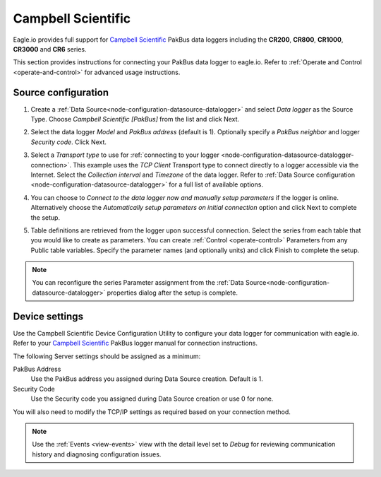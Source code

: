 .. _device-campbell-pakbus:

Campbell Scientific
====================
Eagle.io provides full support for `Campbell Scientific <http://www.campbellsci.com/>`_ PakBus data loggers including the **CR200**, **CR800**, **CR1000**, **CR3000** and **CR6** series.

.. only:: not latex

    .. image:: datalogger_campbell_pakbus.jpg
        :scale: 50 %

.. only:: latex

    .. image:: datalogger_campbell_pakbus.jpg
        :scale: 100 %

This section provides instructions for connecting your PakBus data logger to eagle.io.
Refer to :ref:`Operate and Control <operate-and-control>` for advanced usage instructions.

.. only:: not latex

    |
    
Source configuration
--------------------

1. Create a :ref:`Data Source<node-configuration-datasource-datalogger>` and select *Data logger* as the Source Type. Choose *Campbell Scientific [PakBus]* from the list and click Next.

.. only:: not latex

    .. image:: campbell_pakbus_wizard_1.jpg
        :scale: 50 %

    | 

.. only:: latex
    
    | 

    .. image:: campbell_pakbus_wizard_1.jpg

2. Select the data logger *Model* and *PakBus address* (default is 1). Optionally specify a *PakBus neighbor* and logger *Security code*. Click Next.

.. only:: not latex

    .. image:: campbell_pakbus_wizard_2.jpg
        :scale: 50 %

    | 

.. only:: latex
    
    | 

    .. image:: campbell_pakbus_wizard_2.jpg

3. Select a *Transport type* to use for :ref:`connecting to your logger <node-configuration-datasource-datalogger-connection>`. This example uses the *TCP Client* Transport type to connect directly to a logger accessible via the Internet. Select the *Collection interval* and *Timezone* of the data logger. Refer to :ref:`Data Source configuration <node-configuration-datasource-datalogger>` for a full list of available options.

.. only:: not latex

    .. image:: campbell_pakbus_wizard_3.jpg
        :scale: 50 %

    | 

.. only:: latex
    
    | 

    .. image:: campbell_pakbus_wizard_3.jpg

4. You can choose to *Connect to the data logger now and manually setup parameters* if the logger is online. Alternatively choose the *Automatically setup parameters on initial connection* option and click Next to complete the setup.

.. only:: not latex

    .. image:: campbell_pakbus_wizard_4.jpg
        :scale: 50 %

    | 

.. only:: latex
    
    | 

    .. image:: campbell_pakbus_wizard_4.jpg

5. Table definitions are retrieved from the logger upon successful connection. Select the series from each table that you would like to create as parameters. You can create :ref:`Control <operate-control>` Parameters from any Public table variables. Specify the parameter names (and optionally units) and click Finish to complete the setup. 

.. only:: not latex

    .. image:: campbell_pakbus_wizard_5.jpg
        :scale: 50 %

    | 

.. only:: latex
    
    | 

    .. image:: campbell_pakbus_wizard_5.jpg


.. note:: 
    You can reconfigure the series Parameter assignment from the :ref:`Data Source<node-configuration-datasource-datalogger>` properties dialog after the setup is complete.

.. only:: not latex

    |

Device settings
---------------
Use the Campbell Scientific Device Configuration Utility to configure your data logger for communication with eagle.io.
Refer to your `Campbell Scientific <http://www.campbellsci.com/>`_ PakBus logger manual for connection instructions.

.. only:: not latex

    .. image:: campbell_pakbus_device_1.jpg
        :scale: 50 %

    | 

.. only:: latex
    
    | 

    .. image:: campbell_pakbus_device_1.jpg

The following Server settings should be assigned as a minimum:

PakBus Address
    Use the PakBus address you assigned during Data Source creation. Default is 1.
Security Code
    Use the Security code you assigned during Data Source creation or use 0 for none.

You will also need to modify the TCP/IP settings as required based on your connection method.

.. note:: 
    Use the :ref:`Events <view-events>` view with the detail level set to *Debug* for reviewing communication history and diagnosing configuration issues.